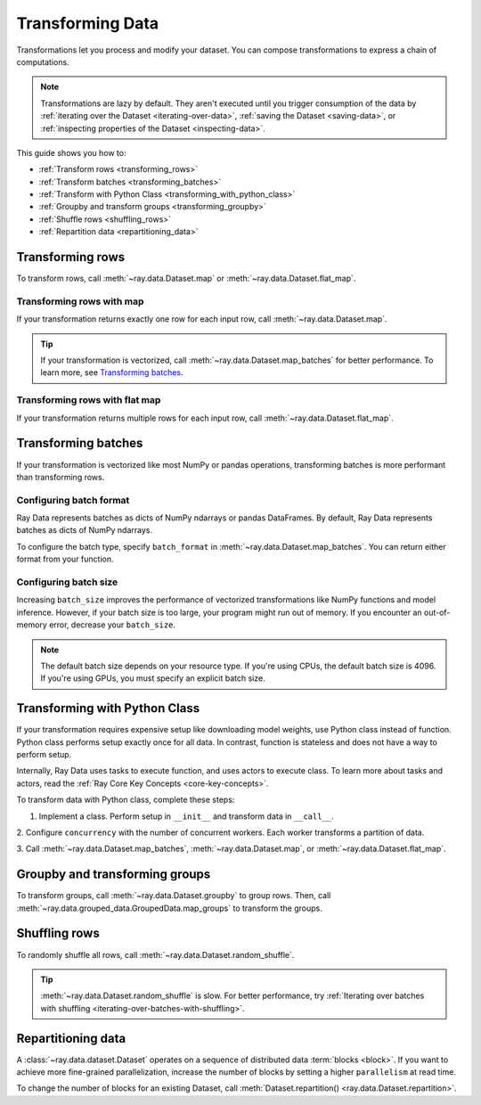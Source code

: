 .. _transforming_data:

=================
Transforming Data
=================

Transformations let you process and modify your dataset. You can compose transformations
to express a chain of computations.

.. note::
    Transformations are lazy by default. They aren't executed until you trigger consumption of the data by :ref:`iterating over the Dataset <iterating-over-data>`, :ref:`saving the Dataset <saving-data>`, or :ref:`inspecting properties of the Dataset <inspecting-data>`.

This guide shows you how to:

* :ref:`Transform rows <transforming_rows>`
* :ref:`Transform batches <transforming_batches>`
* :ref:`Transform with Python Class <transforming_with_python_class>`
* :ref:`Groupby and transform groups <transforming_groupby>`
* :ref:`Shuffle rows <shuffling_rows>`
* :ref:`Repartition data <repartitioning_data>`

.. _transforming_rows:

Transforming rows
=================

To transform rows, call :meth:`~ray.data.Dataset.map` or
:meth:`~ray.data.Dataset.flat_map`.

Transforming rows with map
~~~~~~~~~~~~~~~~~~~~~~~~~~

If your transformation returns exactly one row for each input row, call
:meth:`~ray.data.Dataset.map`.

.. testcode::

    import os
    from typing import Any, Dict
    import ray

    def parse_filename(row: Dict[str, Any]) -> Dict[str, Any]:
        row["filename"] = os.path.basename(row["path"])
        return row

    ds = (
        ray.data.read_images("s3://anonymous@ray-example-data/image-datasets/simple", include_paths=True)
        .map(parse_filename)
    )

.. tip::

    If your transformation is vectorized, call :meth:`~ray.data.Dataset.map_batches` for
    better performance. To learn more, see `Transforming batches <#transforming-batches>`_.

Transforming rows with flat map
~~~~~~~~~~~~~~~~~~~~~~~~~~~~~~~

If your transformation returns multiple rows for each input row, call
:meth:`~ray.data.Dataset.flat_map`.

.. testcode::

    from typing import Any, Dict, List
    import ray

    def duplicate_row(row: Dict[str, Any]) -> List[Dict[str, Any]]:
        return [row] * 2

    print(
        ray.data.range(3)
        .flat_map(duplicate_row)
        .take_all()
    )

.. testoutput::

    [{'id': 0}, {'id': 0}, {'id': 1}, {'id': 1}, {'id': 2}, {'id': 2}]

.. _transforming_batches:

Transforming batches
====================

If your transformation is vectorized like most NumPy or pandas operations, transforming
batches is more performant than transforming rows.

.. testcode::

    from typing import Dict
    import numpy as np
    import ray

    def increase_brightness(batch: Dict[str, np.ndarray]) -> Dict[str, np.ndarray]:
        batch["image"] = np.clip(batch["image"] + 4, 0, 255)
        return batch

    ds = (
        ray.data.read_images("s3://anonymous@ray-example-data/image-datasets/simple")
        .map_batches(increase_brightness)
    )

.. _configure_batch_format:

Configuring batch format
~~~~~~~~~~~~~~~~~~~~~~~~

Ray Data represents batches as dicts of NumPy ndarrays or pandas DataFrames. By
default, Ray Data represents batches as dicts of NumPy ndarrays.

To configure the batch type, specify ``batch_format`` in
:meth:`~ray.data.Dataset.map_batches`. You can return either format from your function.

.. tab-set::

    .. tab-item:: NumPy

        .. testcode::

            from typing import Dict
            import numpy as np
            import ray

            def increase_brightness(batch: Dict[str, np.ndarray]) -> Dict[str, np.ndarray]:
                batch["image"] = np.clip(batch["image"] + 4, 0, 255)
                return batch

            ds = (
                ray.data.read_images("s3://anonymous@ray-example-data/image-datasets/simple")
                .map_batches(increase_brightness, batch_format="numpy")
            )

    .. tab-item:: pandas

        .. testcode::

            import pandas as pd
            import ray

            def drop_nas(batch: pd.DataFrame) -> pd.DataFrame:
                return batch.dropna()

            ds = (
                ray.data.read_csv("s3://anonymous@air-example-data/iris.csv")
                .map_batches(drop_nas, batch_format="pandas")
            )

Configuring batch size
~~~~~~~~~~~~~~~~~~~~~~

Increasing ``batch_size`` improves the performance of vectorized transformations like
NumPy functions and model inference. However, if your batch size is too large, your
program might run out of memory. If you encounter an out-of-memory error, decrease your
``batch_size``.

.. note::

    The default batch size depends on your resource type. If you're using CPUs,
    the default batch size is 4096. If you're using GPUs, you must specify an explicit
    batch size.

.. _transforming_with_python_class:

Transforming with Python Class
==============================

If your transformation requires expensive setup like downloading model weights, use
Python class instead of function. Python class performs setup exactly once for all data.
In contrast, function is stateless and does not have a way to perform setup.

Internally, Ray Data uses tasks to execute function, and uses actors to execute class.
To learn more about tasks and actors, read the
:ref:`Ray Core Key Concepts <core-key-concepts>`.

To transform data with Python class, complete these steps:

1. Implement a class. Perform setup in ``__init__`` and transform data in ``__call__``.

2. Configure ``concurrency`` with the number of concurrent workers. Each worker
transforms a partition of data.

3. Call :meth:`~ray.data.Dataset.map_batches`,
:meth:`~ray.data.Dataset.map`, or :meth:`~ray.data.Dataset.flat_map`.

.. tab-set::

    .. tab-item:: CPU

        .. testcode::

            from typing import Dict
            import numpy as np
            import torch
            import ray

            class TorchPredictor:

                def __init__(self):
                    self.model = torch.nn.Identity()
                    self.model.eval()

                def __call__(self, batch: Dict[str, np.ndarray]) -> Dict[str, np.ndarray]:
                    inputs = torch.as_tensor(batch["data"], dtype=torch.float32)
                    with torch.inference_mode():
                        batch["output"] = self.model(inputs).detach().numpy()
                    return batch

            ds = (
                ray.data.from_numpy(np.ones((32, 100)))
                .map_batches(TorchPredictor, concurrency=2)
            )

        .. testcode::
            :hide:

            ds.materialize()

    .. tab-item:: GPU

        .. testcode::

            from typing import Dict
            import numpy as np
            import torch
            import ray

            class TorchPredictor:

                def __init__(self):
                    self.model = torch.nn.Identity().cuda()
                    self.model.eval()

                def __call__(self, batch: Dict[str, np.ndarray]) -> Dict[str, np.ndarray]:
                    inputs = torch.as_tensor(batch["data"], dtype=torch.float32).cuda()
                    with torch.inference_mode():
                        batch["output"] = self.model(inputs).detach().cpu().numpy()
                    return batch

            ds = (
                ray.data.from_numpy(np.ones((32, 100)))
                .map_batches(
                    TorchPredictor,
                    # Two workers with one GPU each
                    concurrency=2,
                    # Batch size is required if you're using GPUs.
                    batch_size=4,
                    num_gpus=1
                )
            )

        .. testcode::
            :hide:

            ds.materialize()

.. _transforming_groupby:

Groupby and transforming groups
===============================

To transform groups, call :meth:`~ray.data.Dataset.groupby` to group rows. Then, call
:meth:`~ray.data.grouped_data.GroupedData.map_groups` to transform the groups.

.. tab-set::

    .. tab-item:: NumPy

        .. testcode::

            from typing import Dict
            import numpy as np
            import ray

            items = [
                {"image": np.zeros((32, 32, 3)), "label": label}
                for _ in range(10) for label in range(100)
            ]

            def normalize_images(group: Dict[str, np.ndarray]) -> Dict[str, np.ndarray]:
                group["image"] = (group["image"] - group["image"].mean()) / group["image"].std()
                return group

            ds = (
                ray.data.from_items(items)
                .groupby("label")
                .map_groups(normalize_images)
            )

    .. tab-item:: pandas

        .. testcode::

            import pandas as pd
            import ray

            def normalize_features(group: pd.DataFrame) -> pd.DataFrame:
                target = group.drop("target")
                group = (group - group.min()) / group.std()
                group["target"] = target
                return group

            ds = (
                ray.data.read_csv("s3://anonymous@air-example-data/iris.csv")
                .groupby("target")
                .map_groups(normalize_features)
            )

.. _shuffling_rows:

Shuffling rows
==============

To randomly shuffle all rows, call :meth:`~ray.data.Dataset.random_shuffle`.

.. testcode::

    import ray

    ds = (
        ray.data.read_images("s3://anonymous@ray-example-data/image-datasets/simple")
        .random_shuffle()
    )

.. tip::

    :meth:`~ray.data.Dataset.random_shuffle` is slow. For better performance, try
    :ref:`Iterating over batches with shuffling <iterating-over-batches-with-shuffling>`.

.. _repartitioning_data:

Repartitioning data
===================

A :class:`~ray.data.dataset.Dataset` operates on a sequence of distributed data
:term:`blocks <block>`. If you want to achieve more fine-grained parallelization,
increase the number of blocks by setting a higher ``parallelism`` at read time.

To change the number of blocks for an existing Dataset, call
:meth:`Dataset.repartition() <ray.data.Dataset.repartition>`.

.. testcode::

    import ray

    ds = ray.data.range(10000, parallelism=1000)

    # Repartition the data into 100 blocks. Since shuffle=False, Ray Data will minimize
    # data movement during this operation by merging adjacent blocks.
    ds = ds.repartition(100, shuffle=False).materialize()

    # Repartition the data into 200 blocks, and force a full data shuffle.
    # This operation will be more expensive
    ds = ds.repartition(200, shuffle=True).materialize()
